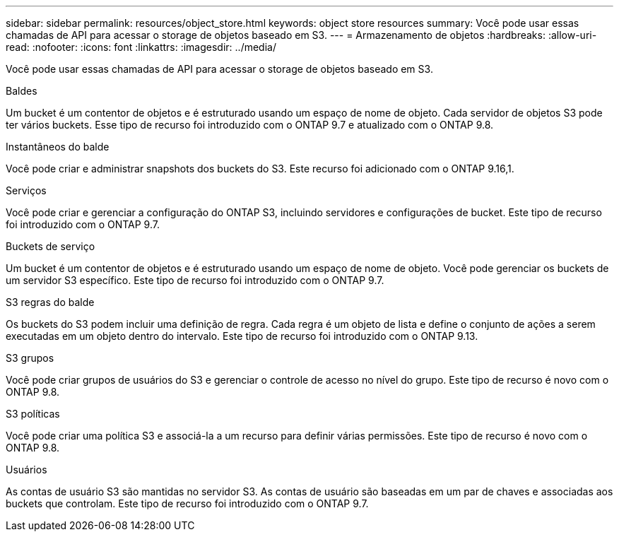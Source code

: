 ---
sidebar: sidebar 
permalink: resources/object_store.html 
keywords: object store resources 
summary: Você pode usar essas chamadas de API para acessar o storage de objetos baseado em S3. 
---
= Armazenamento de objetos
:hardbreaks:
:allow-uri-read: 
:nofooter: 
:icons: font
:linkattrs: 
:imagesdir: ../media/


[role="lead"]
Você pode usar essas chamadas de API para acessar o storage de objetos baseado em S3.

.Baldes
Um bucket é um contentor de objetos e é estruturado usando um espaço de nome de objeto. Cada servidor de objetos S3 pode ter vários buckets. Esse tipo de recurso foi introduzido com o ONTAP 9.7 e atualizado com o ONTAP 9.8.

.Instantâneos do balde
Você pode criar e administrar snapshots dos buckets do S3. Este recurso foi adicionado com o ONTAP 9.16,1.

.Serviços
Você pode criar e gerenciar a configuração do ONTAP S3, incluindo servidores e configurações de bucket. Este tipo de recurso foi introduzido com o ONTAP 9.7.

.Buckets de serviço
Um bucket é um contentor de objetos e é estruturado usando um espaço de nome de objeto. Você pode gerenciar os buckets de um servidor S3 específico. Este tipo de recurso foi introduzido com o ONTAP 9.7.

.S3 regras do balde
Os buckets do S3 podem incluir uma definição de regra. Cada regra é um objeto de lista e define o conjunto de ações a serem executadas em um objeto dentro do intervalo. Este tipo de recurso foi introduzido com o ONTAP 9.13.

.S3 grupos
Você pode criar grupos de usuários do S3 e gerenciar o controle de acesso no nível do grupo. Este tipo de recurso é novo com o ONTAP 9.8.

.S3 políticas
Você pode criar uma política S3 e associá-la a um recurso para definir várias permissões. Este tipo de recurso é novo com o ONTAP 9.8.

.Usuários
As contas de usuário S3 são mantidas no servidor S3. As contas de usuário são baseadas em um par de chaves e associadas aos buckets que controlam. Este tipo de recurso foi introduzido com o ONTAP 9.7.
